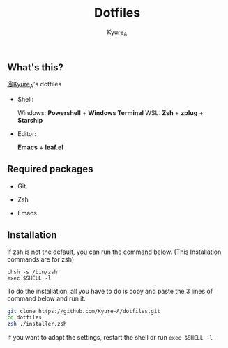#+TITLE: Dotfiles
#+AUTHOR: Kyure_A
#+OPTIONS: toc:nil

** What's this?
[[https://twitter.com/Kyure_A][@Kyure_A]]'s dotfiles

+ Shell:

  Windows: *Powershell* + *Windows Terminal*
  WSL: *Zsh* + *zplug* + *Starship*

+ Editor:

  *Emacs* + *leaf.el*

** Required packages
+ Git
  
+ Zsh

+ Emacs

** Installation

If zsh is not the default, you can run the command below. (This Installation commands are for zsh)

#+BEGIN_SRC your-default-shell 
chsh -s /bin/zsh
exec $SHELL -l
#+END_SRC

To do the installation, all you have to do is copy and paste the 3 lines of command below and run it.

#+BEGIN_SRC zsh
git clone https://github.com/Kyure-A/dotfiles.git
cd dotfiles
zsh ./installer.zsh
#+END_SRC

If you want to adapt the settings, restart the shell or run ~exec $SHELL -l~ .
